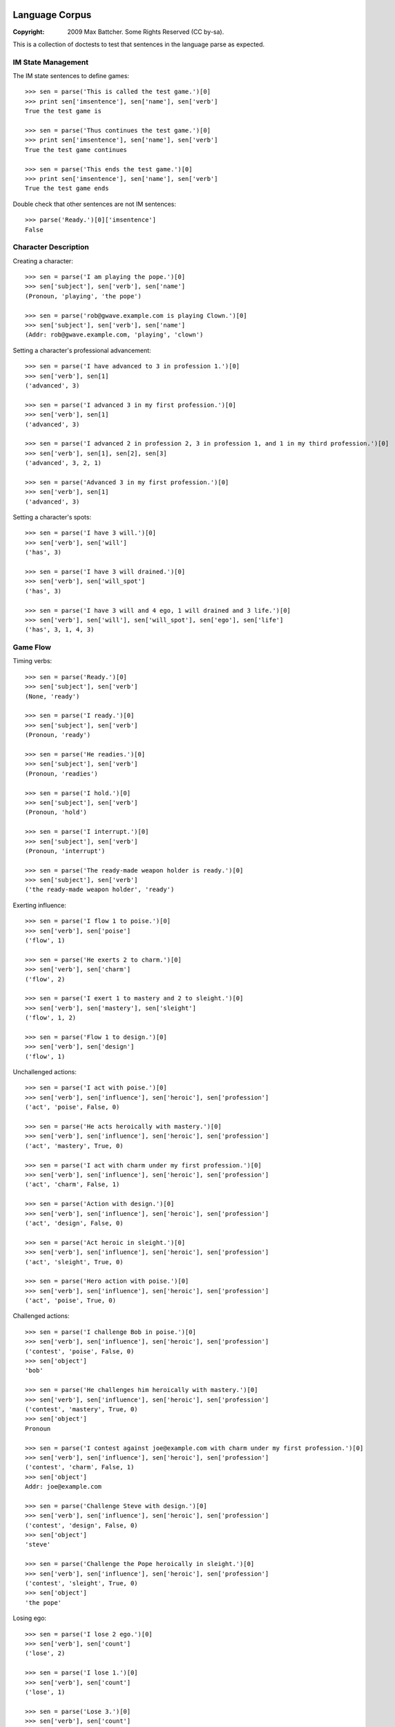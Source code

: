 Language Corpus
===============

:Copyright: 2009 Max Battcher. Some Rights Reserved (CC by-sa).

This is a collection of doctests to test that sentences in the language
parse as expected.

IM State Management
-------------------

The IM state sentences to define games::

  >>> sen = parse('This is called the test game.')[0]
  >>> print sen['imsentence'], sen['name'], sen['verb']
  True the test game is

  >>> sen = parse('Thus continues the test game.')[0]
  >>> print sen['imsentence'], sen['name'], sen['verb']
  True the test game continues

  >>> sen = parse('This ends the test game.')[0]
  >>> print sen['imsentence'], sen['name'], sen['verb']
  True the test game ends

Double check that other sentences are not IM sentences::

  >>> parse('Ready.')[0]['imsentence']
  False

Character Description
---------------------

Creating a character::

  >>> sen = parse('I am playing the pope.')[0]
  >>> sen['subject'], sen['verb'], sen['name']
  (Pronoun, 'playing', 'the pope')

  >>> sen = parse('rob@gwave.example.com is playing Clown.')[0]
  >>> sen['subject'], sen['verb'], sen['name']
  (Addr: rob@gwave.example.com, 'playing', 'clown')

Setting a character's professional advancement::

  >>> sen = parse('I have advanced to 3 in profession 1.')[0]
  >>> sen['verb'], sen[1]
  ('advanced', 3)

  >>> sen = parse('I advanced 3 in my first profession.')[0]
  >>> sen['verb'], sen[1]
  ('advanced', 3)

  >>> sen = parse('I advanced 2 in profession 2, 3 in profession 1, and 1 in my third profession.')[0]
  >>> sen['verb'], sen[1], sen[2], sen[3]
  ('advanced', 3, 2, 1)

  >>> sen = parse('Advanced 3 in my first profession.')[0]
  >>> sen['verb'], sen[1]
  ('advanced', 3)

Setting a character's spots::

  >>> sen = parse('I have 3 will.')[0]
  >>> sen['verb'], sen['will']
  ('has', 3)

  >>> sen = parse('I have 3 will drained.')[0]
  >>> sen['verb'], sen['will_spot']
  ('has', 3)

  >>> sen = parse('I have 3 will and 4 ego, 1 will drained and 3 life.')[0]
  >>> sen['verb'], sen['will'], sen['will_spot'], sen['ego'], sen['life']
  ('has', 3, 1, 4, 3)

Game Flow
---------

Timing verbs::

  >>> sen = parse('Ready.')[0]
  >>> sen['subject'], sen['verb']
  (None, 'ready')

  >>> sen = parse('I ready.')[0]
  >>> sen['subject'], sen['verb']
  (Pronoun, 'ready')

  >>> sen = parse('He readies.')[0]
  >>> sen['subject'], sen['verb']
  (Pronoun, 'readies')

  >>> sen = parse('I hold.')[0]
  >>> sen['subject'], sen['verb']
  (Pronoun, 'hold')

  >>> sen = parse('I interrupt.')[0]
  >>> sen['subject'], sen['verb']
  (Pronoun, 'interrupt')

  >>> sen = parse('The ready-made weapon holder is ready.')[0]
  >>> sen['subject'], sen['verb']
  ('the ready-made weapon holder', 'ready')

Exerting influence::

  >>> sen = parse('I flow 1 to poise.')[0]
  >>> sen['verb'], sen['poise']
  ('flow', 1)

  >>> sen = parse('He exerts 2 to charm.')[0]
  >>> sen['verb'], sen['charm']
  ('flow', 2)

  >>> sen = parse('I exert 1 to mastery and 2 to sleight.')[0]
  >>> sen['verb'], sen['mastery'], sen['sleight']
  ('flow', 1, 2)

  >>> sen = parse('Flow 1 to design.')[0]
  >>> sen['verb'], sen['design']
  ('flow', 1)

Unchallenged actions::

  >>> sen = parse('I act with poise.')[0]
  >>> sen['verb'], sen['influence'], sen['heroic'], sen['profession']
  ('act', 'poise', False, 0)

  >>> sen = parse('He acts heroically with mastery.')[0]
  >>> sen['verb'], sen['influence'], sen['heroic'], sen['profession']
  ('act', 'mastery', True, 0)

  >>> sen = parse('I act with charm under my first profession.')[0]
  >>> sen['verb'], sen['influence'], sen['heroic'], sen['profession']
  ('act', 'charm', False, 1)

  >>> sen = parse('Action with design.')[0]
  >>> sen['verb'], sen['influence'], sen['heroic'], sen['profession']
  ('act', 'design', False, 0)

  >>> sen = parse('Act heroic in sleight.')[0]
  >>> sen['verb'], sen['influence'], sen['heroic'], sen['profession']
  ('act', 'sleight', True, 0)

  >>> sen = parse('Hero action with poise.')[0]
  >>> sen['verb'], sen['influence'], sen['heroic'], sen['profession']
  ('act', 'poise', True, 0)

Challenged actions::

  >>> sen = parse('I challenge Bob in poise.')[0]
  >>> sen['verb'], sen['influence'], sen['heroic'], sen['profession']
  ('contest', 'poise', False, 0)
  >>> sen['object']
  'bob'

  >>> sen = parse('He challenges him heroically with mastery.')[0]
  >>> sen['verb'], sen['influence'], sen['heroic'], sen['profession']
  ('contest', 'mastery', True, 0)
  >>> sen['object']
  Pronoun

  >>> sen = parse('I contest against joe@example.com with charm under my first profession.')[0]
  >>> sen['verb'], sen['influence'], sen['heroic'], sen['profession']
  ('contest', 'charm', False, 1)
  >>> sen['object']
  Addr: joe@example.com

  >>> sen = parse('Challenge Steve with design.')[0]
  >>> sen['verb'], sen['influence'], sen['heroic'], sen['profession']
  ('contest', 'design', False, 0)
  >>> sen['object']
  'steve'

  >>> sen = parse('Challenge the Pope heroically in sleight.')[0]
  >>> sen['verb'], sen['influence'], sen['heroic'], sen['profession']
  ('contest', 'sleight', True, 0)
  >>> sen['object']
  'the pope'

Losing ego::

  >>> sen = parse('I lose 2 ego.')[0]
  >>> sen['verb'], sen['count']
  ('lose', 2)

  >>> sen = parse('I lose 1.')[0]
  >>> sen['verb'], sen['count']
  ('lose', 1)

  >>> sen = parse('Lose 3.')[0]
  >>> sen['verb'], sen['count']
  ('lose', 3)

Moving the Character
--------------------

Setup and teleport::

  >>> sen = parse('I am at 1, 2.')[0]
  >>> sen['verb'], sen['x'], sen['y']
  ('at', 1, 2)

  >>> sen = parse('He is at 3 4.')[0]
  >>> sen['verb'], sen['x'], sen['y']
  ('at', 3, 4)

  # This is ugly, but possible. Was a NoMatch at one point...
  # Was tied to another disambiguation problem...
  >>> sen = parse('It at 5 6.')[0]
  >>> sen['verb'], sen['x'], sen['y']
  ('at', 5, 6)

  >>> sen = parse('Am at 7, 8.')[0]
  >>> sen['verb'], sen['x'], sen['y']
  ('at', 7, 8)

  >>> sen = parse('At 9, 10.')[0]
  >>> sen['verb'], sen['x'], sen['y']
  ('at', 9, 10)

Movement::

  >>> sen = parse('I move to 1 spot SE.')[0]
  >>> sen['verb'], sen['dir'], sen['count'], sen['object']
  ('move', 'se', 1, None)

  >>> sen = parse('I move myself to 1 spot NE.')[0]
  >>> sen['verb'], sen['dir'], sen['count'], sen['object']
  ('move', 'ne', 1, Pronoun)

  >>> sen = parse('He moves to 2 spaces E.')[0]
  >>> sen['verb'], sen['dir'], sen['count']
  ('move', 'e', 2)

  >>> sen = parse('Move Bob the Unbearable to 8 paces NW.')[0]
  >>> sen['verb'], sen['dir'], sen['count']
  ('move', 'nw', 8)

  >>> sen = parse('Move to 3 SW.')[0]
  >>> sen['verb'], sen['dir'], sen['count']
  ('move', 'sw', 3)

Setting the Time
----------------

Resetting and otherwise setting the time track::

  >>> sen = parse('I reset.')[0]
  >>> sen['verb'], sen['time'], sen['object']
  ('set', None, None)

  >>> sen = parse('Bob sets to 1.')[0]
  >>> sen['verb'], sen['time'], sen['object']
  ('set', 1, None)

  >>> sen = parse('I set myself to 1.')[0]
  >>> sen['verb'], sen['time'], sen['object']
  ('set', 1, Pronoun)

  >>> sen = parse('I reset myself.')[0]
  >>> sen['verb'], sen['time'], sen['object']
  ('set', None, Pronoun)

  >>> sen = parse('Reset.')[0]
  >>> sen['verb'], sen['time'], sen['object']
  ('set', None, None)

  >>> sen = parse('Set to 1.')[0]
  >>> sen['verb'], sen['time'], sen['object']
  ('set', 1, None)

  >>> sen = parse('Set myself to 1.')[0]
  >>> sen['verb'], sen['time'], sen['object']
  ('set', 1, Pronoun)

  >>> sen = parse('Reset myself.')[0]
  >>> sen['verb'], sen['time'], sen['object']
  ('set', None, Pronoun)

Renown
======

Nominating renown::

  >>> sen = parse('I nominate Tom the Challenger for 1 poise renown.')[0]
  >>> sen['verb'], sen['object'], sen['influence'], sen['count']
  ('renown', 'tom the challenger', 'poise', 1)

Voting::

  >>> parse('I assent.')[0]['verb']
  'assent'

  >>> parse('I dissent.')[0]['verb']
  'dissent'

  >>> parse('Aye.')[0]['verb']
  'aye'

  >>> parse('Nay.')[0]['verb']
  'nay'

Acclimation::

  >>> parse('I acclimate.')[0]['verb']
  'acclimate'

  >>> parse('Acclimate.')[0]['verb']
  'acclimate'

Character Control
=================

Changing character ownership::

  >>> sen = parse('I yield to <jim@example.org>.')[0]
  >>> sen['verb'], sen['subject'], sen['object'], sen['receiver']
  ('chown', Pronoun, None, Addr: jim@example.org)

  >>> sen = parse('I yield Bob the Fortune Teller to <jim@example.org>.')[0]
  >>> sen['verb'], sen['subject'], sen['object'], sen['receiver']
  ('chown', Pronoun, 'bob the fortune teller', Addr: jim@example.org)

  >>> sen = parse('jim@example.org yields Bob the Fortune Teller to me.')[0]
  >>> sen['verb'], sen['subject'], sen['object'], sen['receiver']
  ('chown', Addr: jim@example.org, 'bob the fortune teller', Pronoun)

Activating/deactivating a character (from the timer/choreography)::

  >>> sen = parse('I am inactive.')[0]
  >>> sen['subject'], sen['verb']
  (Pronoun, 'deactivate')

  >>> sen = parse('Active.')[0]
  >>> sen['subject'], sen['verb']
  (None, 'activate')

  >>> sen = parse('Bob is active.')[0]
  >>> sen['subject'], sen['verb']
  ('bob', 'activate')

Errata
======

As phrase::

  >>> sen = parse('As Bob Johnson, ready.')[0]
  >>> sen['as']
  'bob johnson'

  >>> sen = parse('As for john@example.com, ready.')[0]
  >>> sen['as']
  Addr: john@example.com

  >>> sen = parse('For Tommy the Awesome Superhero, ready.')[0]
  >>> sen['as']
  'tommy the awesome superhero'

Multiple sentences::

  >>> sens = parse('I ready. I hold. I interrupt.')
  >>> [sen['verb'] for sen in sens]
  ['ready', 'hold', 'interrupt']
